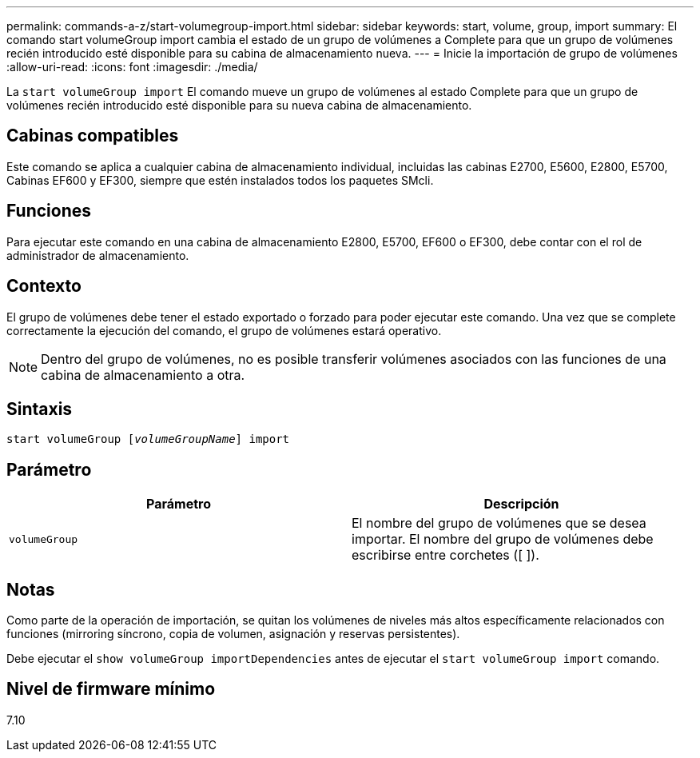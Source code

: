 ---
permalink: commands-a-z/start-volumegroup-import.html 
sidebar: sidebar 
keywords: start, volume, group, import 
summary: El comando start volumeGroup import cambia el estado de un grupo de volúmenes a Complete para que un grupo de volúmenes recién introducido esté disponible para su cabina de almacenamiento nueva. 
---
= Inicie la importación de grupo de volúmenes
:allow-uri-read: 
:icons: font
:imagesdir: ./media/


[role="lead"]
La `start volumeGroup import` El comando mueve un grupo de volúmenes al estado Complete para que un grupo de volúmenes recién introducido esté disponible para su nueva cabina de almacenamiento.



== Cabinas compatibles

Este comando se aplica a cualquier cabina de almacenamiento individual, incluidas las cabinas E2700, E5600, E2800, E5700, Cabinas EF600 y EF300, siempre que estén instalados todos los paquetes SMcli.



== Funciones

Para ejecutar este comando en una cabina de almacenamiento E2800, E5700, EF600 o EF300, debe contar con el rol de administrador de almacenamiento.



== Contexto

El grupo de volúmenes debe tener el estado exportado o forzado para poder ejecutar este comando. Una vez que se complete correctamente la ejecución del comando, el grupo de volúmenes estará operativo.

[NOTE]
====
Dentro del grupo de volúmenes, no es posible transferir volúmenes asociados con las funciones de una cabina de almacenamiento a otra.

====


== Sintaxis

[listing, subs="+macros"]
----
pass:quotes[start volumeGroup [_volumeGroupName_]] import
----


== Parámetro

[cols="2*"]
|===
| Parámetro | Descripción 


 a| 
`volumeGroup`
 a| 
El nombre del grupo de volúmenes que se desea importar. El nombre del grupo de volúmenes debe escribirse entre corchetes ([ ]).

|===


== Notas

Como parte de la operación de importación, se quitan los volúmenes de niveles más altos específicamente relacionados con funciones (mirroring síncrono, copia de volumen, asignación y reservas persistentes).

Debe ejecutar el `show volumeGroup importDependencies` antes de ejecutar el `start volumeGroup import` comando.



== Nivel de firmware mínimo

7.10
